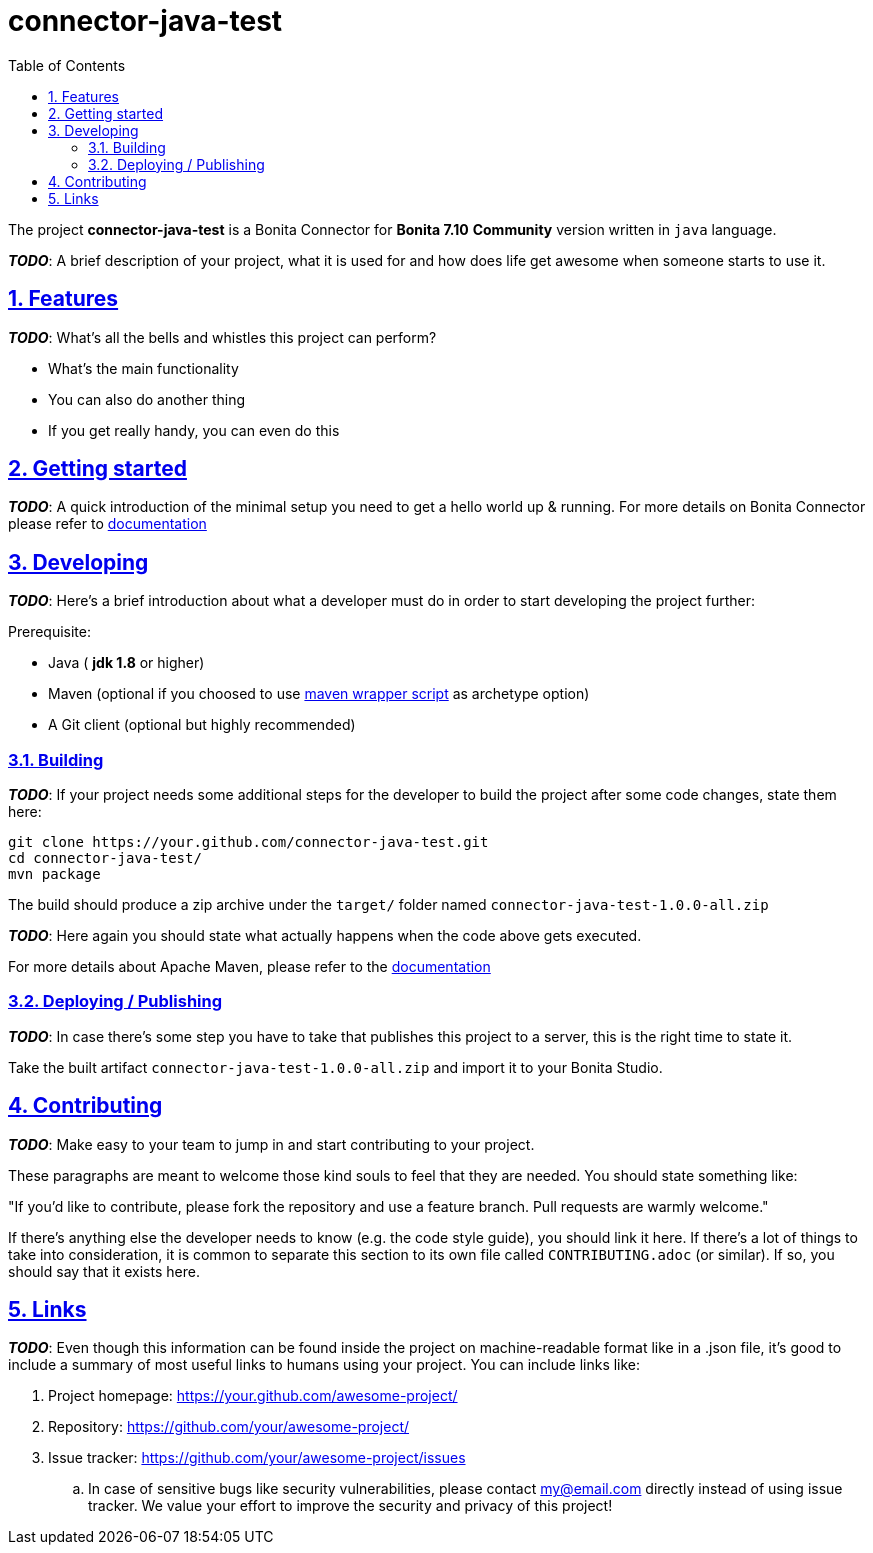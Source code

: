 :doctype: book
:toc: left
:toclevels: 3
:sectnums:
:icons: font
:source-highlighter: highlightjs
:idprefix:
:idseparator: -
:sectlinks:
:sectanchors:
:linkcss: false

:short-bonita-version: 7.10
:doc-url: https://documentation.bonitasoft.com/bonita/7.10
:java-version: 1.8
= connector-java-test

The project **connector-java-test** is a Bonita Connector for **Bonita {short-bonita-version}**  **Community** version written in `java` language.

_**TODO**_: A brief description of your project, what it is used for and how does life get
awesome when someone starts to use it.

== Features

_**TODO**_: What's all the bells and whistles this project can perform?

* What's the main functionality
* You can also do another thing
* If you get really handy, you can even do this

== Getting started

_**TODO**_: A quick introduction of the minimal setup you need to get a hello world up &
running.
For more details on Bonita Connector please refer to {doc-url}/connector-archetype[documentation]

== Developing
_**TODO**_: Here's a brief introduction about what a developer must do in order to start developing
the project further:

Prerequisite:

- Java ( **jdk {java-version}** or higher)
- Maven (optional if you choosed to use https://github.com/takari/maven-wrapper[maven wrapper script] as archetype option)
- A Git client (optional but highly recommended)

=== Building

_**TODO**_: If your project needs some additional steps for the developer to build the
project after some code changes, state them here:

[source,bash]
----
git clone https://your.github.com/connector-java-test.git
cd connector-java-test/
mvn package
----

The build should produce a zip archive under the `target/` folder named `connector-java-test-1.0.0-all.zip`

_**TODO**_: Here again you should state what actually happens when the code above gets
executed.

For more details about Apache Maven, please refer to the https://maven.apache.org/guides/getting-started/[documentation]

=== Deploying / Publishing

_**TODO**_: In case there's some step you have to take that publishes this project to a server, this is the right time to state it.

Take the built artifact `connector-java-test-1.0.0-all.zip` and import it to your Bonita Studio.

== Contributing

_**TODO**_: Make easy to your team to jump in and start contributing to your project.

These paragraphs are meant to welcome those kind souls to feel that they are
needed. You should state something like:

"If you'd like to contribute, please fork the repository and use a feature
branch. Pull requests are warmly welcome."

If there's anything else the developer needs to know (e.g. the code style
guide), you should link it here. If there's a lot of things to take into
consideration, it is common to separate this section to its own file called
`CONTRIBUTING.adoc` (or similar). If so, you should say that it exists here.

== Links

_**TODO**_: Even though this information can be found inside the project on machine-readable
format like in a .json file, it's good to include a summary of most useful
links to humans using your project. You can include links like:

. Project homepage: https://your.github.com/awesome-project/
. Repository: https://github.com/your/awesome-project/
. Issue tracker: https://github.com/your/awesome-project/issues
.. In case of sensitive bugs like security vulnerabilities, please contact
    my@email.com directly instead of using issue tracker. We value your effort
    to improve the security and privacy of this project!
